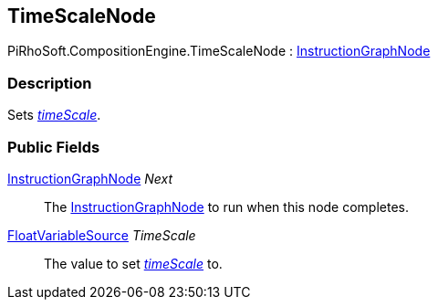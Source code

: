 [#reference/time-scale-node]

## TimeScaleNode

PiRhoSoft.CompositionEngine.TimeScaleNode : <<reference/instruction-graph-node.html,InstructionGraphNode>>

### Description

Sets https://docs.unity3d.com/ScriptReference/Time-timeScale.html[_timeScale_^].

### Public Fields

<<reference/instruction-graph-node.html,InstructionGraphNode>> _Next_::

The <<reference/instruction-graph-node.html,InstructionGraphNode>> to run when this node completes.

<<reference/float-variable-source.html,FloatVariableSource>> _TimeScale_::

The value to set https://docs.unity3d.com/ScriptReference/Time-timeScale.html[_timeScale_^] to.